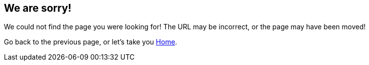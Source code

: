 
:page-title: Page Not Found
:page-pageid: 404-error
:page-description: Page Not Found

== We are sorry! 

We could not find the page you were looking for!
The URL may be incorrect, or the page may have been moved!

Go back to the previous page, or let's take you link:{{navprefix}}=introduction[Home].
